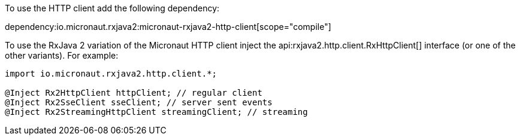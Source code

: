 To use the HTTP client add the following dependency:

dependency:io.micronaut.rxjava2:micronaut-rxjava2-http-client[scope="compile"]

To use the RxJava 2 variation of the Micronaut HTTP client inject the api:rxjava2.http.client.RxHttpClient[] interface (or one of the other variants). For example:

[source,java]
----
import io.micronaut.rxjava2.http.client.*;

@Inject Rx2HttpClient httpClient; // regular client
@Inject Rx2SseClient sseClient; // server sent events
@Inject Rx2StreamingHttpClient streamingClient; // streaming
----

